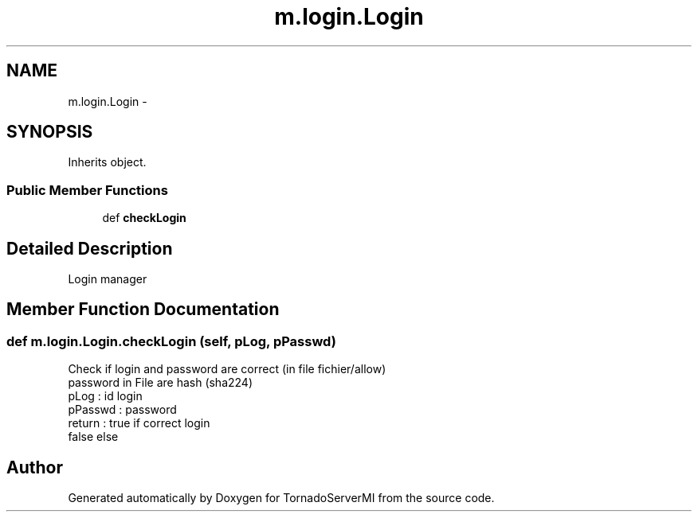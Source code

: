 .TH "m.login.Login" 3 "Tue Mar 18 2014" "Version 0.3" "TornadoServerMI" \" -*- nroff -*-
.ad l
.nh
.SH NAME
m.login.Login \- 
.SH SYNOPSIS
.br
.PP
.PP
Inherits object\&.
.SS "Public Member Functions"

.in +1c
.ti -1c
.RI "def \fBcheckLogin\fP"
.br
.in -1c
.SH "Detailed Description"
.PP 

.PP
.nf
Login manager

.fi
.PP
 
.SH "Member Function Documentation"
.PP 
.SS "def m\&.login\&.Login\&.checkLogin (self, pLog, pPasswd)"

.PP
.nf
Check if login and password are correct (in file fichier/allow)
password in File are hash (sha224)
pLog : id login
pPasswd : password
return : true if correct login
false else

.fi
.PP
 

.SH "Author"
.PP 
Generated automatically by Doxygen for TornadoServerMI from the source code\&.
